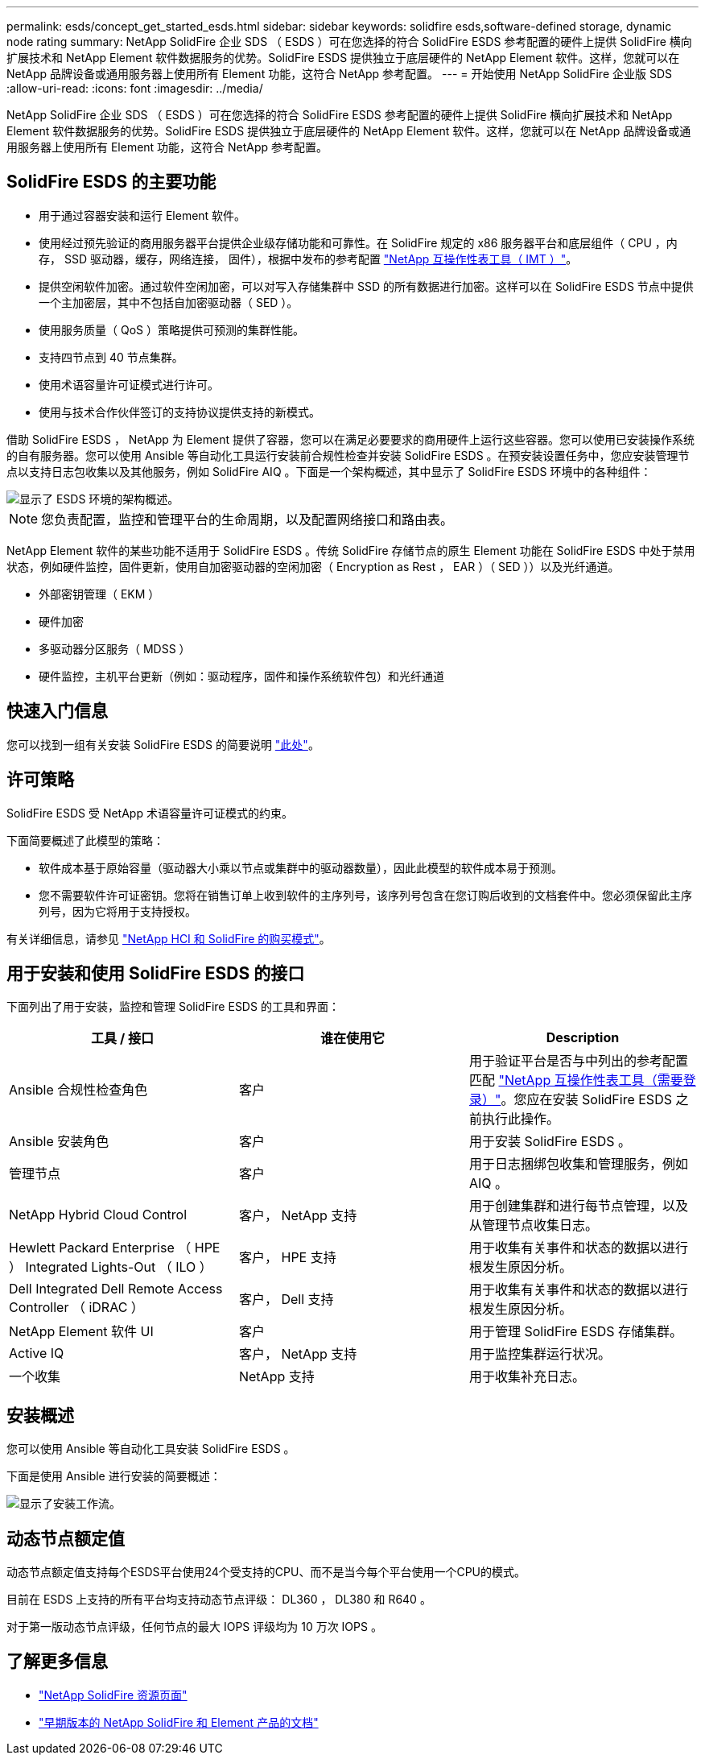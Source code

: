 ---
permalink: esds/concept_get_started_esds.html 
sidebar: sidebar 
keywords: solidfire esds,software-defined storage, dynamic node rating 
summary: NetApp SolidFire 企业 SDS （ ESDS ）可在您选择的符合 SolidFire ESDS 参考配置的硬件上提供 SolidFire 横向扩展技术和 NetApp Element 软件数据服务的优势。SolidFire ESDS 提供独立于底层硬件的 NetApp Element 软件。这样，您就可以在 NetApp 品牌设备或通用服务器上使用所有 Element 功能，这符合 NetApp 参考配置。 
---
= 开始使用 NetApp SolidFire 企业版 SDS
:allow-uri-read: 
:icons: font
:imagesdir: ../media/


[role="lead"]
NetApp SolidFire 企业 SDS （ ESDS ）可在您选择的符合 SolidFire ESDS 参考配置的硬件上提供 SolidFire 横向扩展技术和 NetApp Element 软件数据服务的优势。SolidFire ESDS 提供独立于底层硬件的 NetApp Element 软件。这样，您就可以在 NetApp 品牌设备或通用服务器上使用所有 Element 功能，这符合 NetApp 参考配置。



== SolidFire ESDS 的主要功能

* 用于通过容器安装和运行 Element 软件。
* 使用经过预先验证的商用服务器平台提供企业级存储功能和可靠性。在 SolidFire 规定的 x86 服务器平台和底层组件（ CPU ，内存， SSD 驱动器，缓存，网络连接， 固件），根据中发布的参考配置 https://mysupport.netapp.com/matrix/imt.jsp?components=97283;&solution=1757&isHWU&src=IMT["NetApp 互操作性表工具（ IMT ）"]。
* 提供空闲软件加密。通过软件空闲加密，可以对写入存储集群中 SSD 的所有数据进行加密。这样可以在 SolidFire ESDS 节点中提供一个主加密层，其中不包括自加密驱动器（ SED ）。
* 使用服务质量（ QoS ）策略提供可预测的集群性能。
* 支持四节点到 40 节点集群。
* 使用术语容量许可证模式进行许可。
* 使用与技术合作伙伴签订的支持协议提供支持的新模式。


借助 SolidFire ESDS ， NetApp 为 Element 提供了容器，您可以在满足必要要求的商用硬件上运行这些容器。您可以使用已安装操作系统的自有服务器。您可以使用 Ansible 等自动化工具运行安装前合规性检查并安装 SolidFire ESDS 。在预安装设置任务中，您应安装管理节点以支持日志包收集以及其他服务，例如 SolidFire AIQ 。下面是一个架构概述，其中显示了 SolidFire ESDS 环境中的各种组件：

image::../media/esds_architecture_overview.png[显示了 ESDS 环境的架构概述。]


NOTE: 您负责配置，监控和管理平台的生命周期，以及配置网络接口和路由表。

NetApp Element 软件的某些功能不适用于 SolidFire ESDS 。传统 SolidFire 存储节点的原生 Element 功能在 SolidFire ESDS 中处于禁用状态，例如硬件监控，固件更新，使用自加密驱动器的空闲加密（ Encryption as Rest ， EAR ）（ SED ））以及光纤通道。

* 外部密钥管理（ EKM ）
* 硬件加密
* 多驱动器分区服务（ MDSS ）
* 硬件监控，主机平台更新（例如：驱动程序，固件和操作系统软件包）和光纤通道




== 快速入门信息

您可以找到一组有关安装 SolidFire ESDS 的简要说明 link:../media/SDS_Quick_Start_Guide.pdf["此处"^]。



== 许可策略

SolidFire ESDS 受 NetApp 术语容量许可证模式的约束。

下面简要概述了此模型的策略：

* 软件成本基于原始容量（驱动器大小乘以节点或集群中的驱动器数量），因此此模型的软件成本易于预测。
* 您不需要软件许可证密钥。您将在销售订单上收到软件的主序列号，该序列号包含在您订购后收到的文档套件中。您必须保留此主序列号，因为它将用于支持授权。


有关详细信息，请参见 https://www.netapp.com/us/media/sb-4059.pdf["NetApp HCI 和 SolidFire 的购买模式"]。



== 用于安装和使用 SolidFire ESDS 的接口

下面列出了用于安装，监控和管理 SolidFire ESDS 的工具和界面：

[cols="3*"]
|===
| 工具 / 接口 | 谁在使用它 | Description 


 a| 
Ansible 合规性检查角色
 a| 
客户
 a| 
用于验证平台是否与中列出的参考配置匹配 https://mysupport.netapp.com/matrix/imt.jsp?components=97283;&solution=1757&isHWU&src=IMT["NetApp 互操作性表工具（需要登录）"^]。您应在安装 SolidFire ESDS 之前执行此操作。



 a| 
Ansible 安装角色
 a| 
客户
 a| 
用于安装 SolidFire ESDS 。



 a| 
管理节点
 a| 
客户
 a| 
用于日志捆绑包收集和管理服务，例如 AIQ 。



 a| 
NetApp Hybrid Cloud Control
 a| 
客户， NetApp 支持
 a| 
用于创建集群和进行每节点管理，以及从管理节点收集日志。



 a| 
Hewlett Packard Enterprise （ HPE ） Integrated Lights-Out （ ILO ）
 a| 
客户， HPE 支持
 a| 
用于收集有关事件和状态的数据以进行根发生原因分析。



 a| 
Dell Integrated Dell Remote Access Controller （ iDRAC ）
 a| 
客户， Dell 支持
 a| 
用于收集有关事件和状态的数据以进行根发生原因分析。



 a| 
NetApp Element 软件 UI
 a| 
客户
 a| 
用于管理 SolidFire ESDS 存储集群。



 a| 
Active IQ
 a| 
客户， NetApp 支持
 a| 
用于监控集群运行状况。



 a| 
一个收集
 a| 
NetApp 支持
 a| 
用于收集补充日志。

|===


== 安装概述

您可以使用 Ansible 等自动化工具安装 SolidFire ESDS 。

下面是使用 Ansible 进行安装的简要概述：

image::../media/esds_installation_workflow.png[显示了安装工作流。]



== 动态节点额定值

动态节点额定值支持每个ESDS平台使用24个受支持的CPU、而不是当今每个平台使用一个CPU的模式。

目前在 ESDS 上支持的所有平台均支持动态节点评级： DL360 ， DL380 和 R640 。

对于第一版动态节点评级，任何节点的最大 IOPS 评级均为 10 万次 IOPS 。



== 了解更多信息

* https://www.netapp.com/data-storage/solidfire/documentation/["NetApp SolidFire 资源页面"^]
* https://docs.netapp.com/sfe-122/topic/com.netapp.ndc.sfe-vers/GUID-B1944B0E-B335-4E0B-B9F1-E960BF32AE56.html["早期版本的 NetApp SolidFire 和 Element 产品的文档"^]

